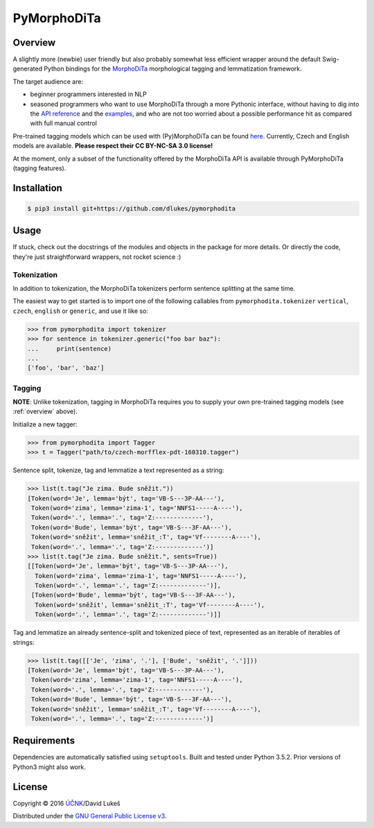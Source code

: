 ============
PyMorphoDiTa
============

.. _overview:

Overview
========

A slightly more (newbie) user friendly but also probably somewhat less efficient
wrapper around the default Swig-generated Python bindings for the `MorphoDiTa
<https://github.com/ufal/morphodita>`_ morphological tagging and lemmatization
framework.

The target audience are:

- beginner programmers interested in NLP
- seasoned programmers who want to use MorphoDiTa through a more Pythonic
  interface, without having to dig into the `API reference
  <http://ufal.mff.cuni.cz/morphodita/api-reference>`_ and the `examples
  <https://github.com/ufal/morphodita/tree/master/bindings/python/examples>`_,
  and who are not too worried about a possible performance hit as compared with
  full manual control

Pre-trained tagging models which can be used with (Py)MorphoDiTa can be found
`here <http://ufal.mff.cuni.cz/morphodita#language_models>`_. Currently, Czech
and English models are available. **Please respect their CC BY-NC-SA 3.0
license!**

At the moment, only a subset of the functionality offered by the MorphoDiTa API
is available through PyMorphoDiTa (tagging features).

Installation
============

.. code:: bash

   $ pip3 install git+https://github.com/dlukes/pymorphodita

Usage
=====

If stuck, check out the docstrings of the modules and objects in the package
for more details. Or directly the code, they're just straightforward wrappers,
not rocket science :)

Tokenization
------------

In addition to tokenization, the MorphoDiTa tokenizers perform sentence
splitting at the same time.

The easiest way to get started is to import one of the following callables from
``pymorphodita.tokenizer`` ``vertical``, ``czech``, ``english`` or ``generic``,
and use it like so:

.. code:: python

   >>> from pymorphodita import tokenizer
   >>> for sentence in tokenizer.generic("foo bar baz"):
   ...     print(sentence)
   ...
   ['foo', 'bar', 'baz']


Tagging
-------

**NOTE**: Unlike tokenization, tagging in MorphoDiTa requires you to supply
your own pre-trained tagging models (see :ref:`overview` above).

Initialize a new tagger:

.. code:: python

   >>> from pymorphodita import Tagger
   >>> t = Tagger("path/to/czech-morfflex-pdt-160310.tagger")

Sentence split, tokenize, tag and lemmatize a text represented as a string:

.. code:: python

   >>> list(t.tag("Je zima. Bude sněžit."))
   [Token(word='Je', lemma='být', tag='VB-S---3P-AA---'),
    Token(word='zima', lemma='zima-1', tag='NNFS1-----A----'),
    Token(word='.', lemma='.', tag='Z:-------------'),
    Token(word='Bude', lemma='být', tag='VB-S---3F-AA---'),
    Token(word='sněžit', lemma='sněžit_:T', tag='Vf--------A----'),
    Token(word='.', lemma='.', tag='Z:-------------')]
   >>> list(t.tag("Je zima. Bude sněžit.", sents=True))
   [[Token(word='Je', lemma='být', tag='VB-S---3P-AA---'),
     Token(word='zima', lemma='zima-1', tag='NNFS1-----A----'),
     Token(word='.', lemma='.', tag='Z:-------------')],
    [Token(word='Bude', lemma='být', tag='VB-S---3F-AA---'),
     Token(word='sněžit', lemma='sněžit_:T', tag='Vf--------A----'),
     Token(word='.', lemma='.', tag='Z:-------------')]]

Tag and lemmatize an already sentence-split and tokenized piece of text,
represented as an iterable of iterables of strings:

.. code:: python

   >>> list(t.tag([['Je', 'zima', '.'], ['Bude', 'sněžit', '.']]))
   [Token(word='Je', lemma='být', tag='VB-S---3P-AA---'),
    Token(word='zima', lemma='zima-1', tag='NNFS1-----A----'),
    Token(word='.', lemma='.', tag='Z:-------------'),
    Token(word='Bude', lemma='být', tag='VB-S---3F-AA---'),
    Token(word='sněžit', lemma='sněžit_:T', tag='Vf--------A----'),
    Token(word='.', lemma='.', tag='Z:-------------')]

Requirements
============

Dependencies are automatically satisfied using ``setuptools``. Built and tested
under Python 3.5.2. Prior versions of Python3 might also work.

License
=======

Copyright © 2016 `ÚČNK <http://korpus.cz>`_/David Lukeš

Distributed under the `GNU General Public License v3
<http://www.gnu.org/licenses/gpl-3.0.en.html>`_.
